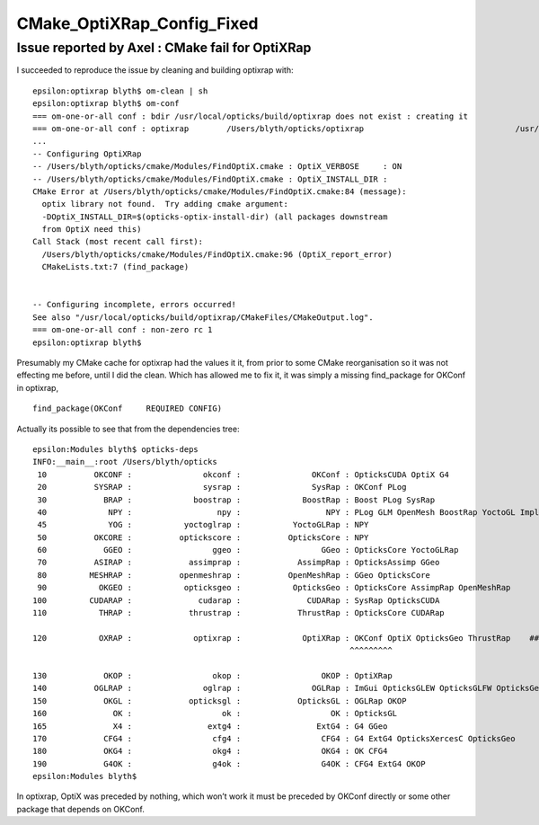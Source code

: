 CMake_OptiXRap_Config_Fixed
=============================



Issue reported by Axel : CMake fail for OptiXRap
---------------------------------------------------


I succeeded to reproduce the issue by cleaning and building optixrap with:

::

    epsilon:optixrap blyth$ om-clean | sh  
    epsilon:optixrap blyth$ om-conf
    === om-one-or-all conf : bdir /usr/local/opticks/build/optixrap does not exist : creating it
    === om-one-or-all conf : optixrap        /Users/blyth/opticks/optixrap                                /usr/local/opticks/build/optixrap                            
    ...
    -- Configuring OptiXRap
    -- /Users/blyth/opticks/cmake/Modules/FindOptiX.cmake : OptiX_VERBOSE     : ON 
    -- /Users/blyth/opticks/cmake/Modules/FindOptiX.cmake : OptiX_INSTALL_DIR :  
    CMake Error at /Users/blyth/opticks/cmake/Modules/FindOptiX.cmake:84 (message):
      optix library not found.  Try adding cmake argument:
      -DOptiX_INSTALL_DIR=$(opticks-optix-install-dir) (all packages downstream
      from OptiX need this)
    Call Stack (most recent call first):
      /Users/blyth/opticks/cmake/Modules/FindOptiX.cmake:96 (OptiX_report_error)
      CMakeLists.txt:7 (find_package)


    -- Configuring incomplete, errors occurred!
    See also "/usr/local/opticks/build/optixrap/CMakeFiles/CMakeOutput.log".
    === om-one-or-all conf : non-zero rc 1
    epsilon:optixrap blyth$ 


Presumably my CMake cache for optixrap had the values it it, from prior to some CMake 
reorganisation so it was not effecting me before, until I did the clean. 
Which has allowed me to fix it, it was simply a missing  find_package for OKConf in optixrap, 

::

     find_package(OKConf     REQUIRED CONFIG)

Actually its possible to see that from the dependencies tree:

::

    epsilon:Modules blyth$ opticks-deps
    INFO:__main__:root /Users/blyth/opticks 
     10          OKCONF :               okconf :               OKConf : OpticksCUDA OptiX G4  
     20          SYSRAP :               sysrap :               SysRap : OKConf PLog  
     30            BRAP :             boostrap :             BoostRap : Boost PLog SysRap  
     40             NPY :                  npy :                  NPY : PLog GLM OpenMesh BoostRap YoctoGL ImplicitMesher DualContouringSample  
     45             YOG :           yoctoglrap :           YoctoGLRap : NPY  
     50          OKCORE :          optickscore :          OpticksCore : NPY  
     60            GGEO :                 ggeo :                 GGeo : OpticksCore YoctoGLRap  
     70          ASIRAP :            assimprap :            AssimpRap : OpticksAssimp GGeo  
     80         MESHRAP :          openmeshrap :          OpenMeshRap : GGeo OpticksCore  
     90           OKGEO :           opticksgeo :           OpticksGeo : OpticksCore AssimpRap OpenMeshRap  
    100         CUDARAP :              cudarap :              CUDARap : SysRap OpticksCUDA  
    110           THRAP :            thrustrap :            ThrustRap : OpticksCore CUDARap  

    120           OXRAP :             optixrap :             OptiXRap : OKConf OptiX OpticksGeo ThrustRap    ###### OKConf added ####### 
                                                                       ^^^^^^^^^

    130            OKOP :                 okop :                 OKOP : OptiXRap  
    140          OGLRAP :               oglrap :               OGLRap : ImGui OpticksGLEW OpticksGLFW OpticksGeo  
    150            OKGL :            opticksgl :            OpticksGL : OGLRap OKOP  
    160              OK :                   ok :                   OK : OpticksGL  
    165              X4 :                extg4 :                ExtG4 : G4 GGeo  
    170            CFG4 :                 cfg4 :                 CFG4 : G4 ExtG4 OpticksXercesC OpticksGeo  
    180            OKG4 :                 okg4 :                 OKG4 : OK CFG4  
    190            G4OK :                 g4ok :                 G4OK : CFG4 ExtG4 OKOP  
    epsilon:Modules blyth$ 


In optixrap,  OptiX was preceded by nothing, which won’t work it must be preceded by OKConf directly 
or some other package that depends on OKConf. 


